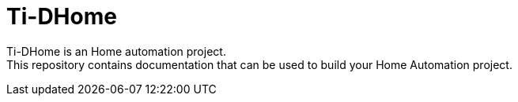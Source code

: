 :toc:

ifdef::env-github[]
:imagesdir: /src/main/adoc/images
endif::[]

= Ti-DHome

Ti-DHome is an Home automation project. +
This repository contains documentation that can be used to build your Home Automation project.

